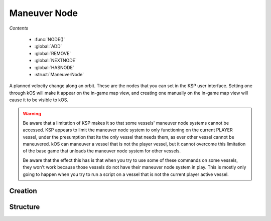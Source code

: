 .. _maneuver node:

Maneuver Node
=============

*Contents*

    - :func:`NODE()`
    - :global:`ADD`
    - :global:`REMOVE`
    - :global:`NEXTNODE`
    - :global:`HASNODE`
    - :struct:`ManeuverNode`

A planned velocity change along an orbit. These are the nodes that you can set in the KSP user interface. Setting one through kOS will make it appear on the in-game map view, and creating one manually on the in-game map view will cause it to be visible to kOS.

.. warning::
    Be aware that a limitation of KSP makes it so that some vessels'
    maneuver node systems cannot be accessed.  KSP appears to limit the
    maneuver node system to only functioning on the current PLAYER
    vessel, under the presumption that its the only vessel that needs
    them, as ever other vessel cannot be maneuvered. kOS can maneuver a
    vessel that is not the player vessel, but it cannot overcome this
    limitation of the base game that unloads the maneuver node system
    for other vessels.

    Be aware that the effect this has is that when you try to use some of
    these commands on some vessels, they won't work because those vessels
    do not have their maneuver node system in play.  This is mostly only
    going to happen when you try to run a script on a vessel that is not
    the current player active vessel.


Creation
--------

.. function:: NODE(time, radial, normal, prograde)

    :parameter time: :struct:`TimeSpan` (ETA), :struct:`TimeStamp` (UT), or :struct:`Scalar` (UT)
    :parameter radial: (m/s) Delta-V in radial-out direction
    :parameter normal: (m/s) Delta-V normal to orbital plane
    :parameter prograde: (m/s) Delta-V in prograde direction
    :returns: :struct:`ManeuverNode`

    You can make a maneuver node in a variable using the :func:`NODE` function.
    The radial, normal, and prograde parameters represent the 3 axes you can
    adjust on the manuever node.  The time parameter represents when the node
    is along a vessel's path.  The time parameter has two different possible
    meanings depending on what kind of value you pass in for it.  It's either
    an absolute time since the game started, or it's a relative time (ETA)
    from now, according to the following rule:

    Using a TimeSpan for time means it's an ETA time offset
    relative to right now at the moment you called this function::

        // Example: This makes a node 2 minutes and 30 seconds from now:
        SET myNode to NODE( TimeSpan(0, 0, 0, 2, 30), 0, 50, 10 ).
        // Example: This also makes a node 2 minutes and 30 seconds from now,
        // but does it by total seconds (2*60 + 30 = 150):
        SET myNode to NODE( TimeSpan(150), 0, 50, 10 ).

     Using a TimeStamp, or a Scalar number of seconds for time means
     it's a time expressed in absolute universal time since game
     start::

        // Example: A node at: year 5, day 23, hour 1, minute 30, second zero:
        SET myNode to NODE( TimeStamp(5,23,1,30,0), 0, 50, 10 ).

        // Using a Scalar number of seconds for time also means it's
        // a time expressed in absolute universal time (seconds since
        // epoch):
        // Example: A node exactly one hour (3600 seconds) after the
        // campaign started:
        SET myNode to NODE( 3600, 0, 50, 10 ).

     Either way, once you have a maneuver node in a variable, you use the :global:`ADD` and :global:`REMOVE` commands to attach it to your vessel's flight plan. A kOS CPU can only manipulate the flight plan of its :ref:`CPU vessel <cpu vessel>`.

    Once you have created a node, it's just a hypothetical node that hasn't
    been attached to anything yet. To attach a node to the flight path, you must use the command :global:`ADD` to attach it to the ship.

.. global:: ADD

    To put a maneuver node into the flight plan of the current :ref:`CPU vessel <cpu vessel>` (i.e. ``SHIP``), just :global:`ADD` it like so::

        SET myNode to NODE( TIME:SECONDS+200, 0, 50, 10 ).
        ADD myNode.

    You should immediately see it appear on the map view when you do this. The :global:`ADD` command can add nodes anywhere within the flight plan. To insert a node earlier in the flight than an existing node, simply give it a smaller :attr:`ETA <ManeuverNode:ETA>` time and then :global:`ADD` it.

    .. warning::
        As per the warning above at the top of the section, ADD won't work on vessels that are not the active vessel.

.. global:: REMOVE

    To remove a maneuver node from the flight path of the current :ref:`CPU vessel <cpu vessel>` (i.e. ``SHIP``), just :global:`REMOVE` it like so::

        REMOVE myNode.

    .. warning::
        As per the warning above at the top of the section, REMOVE won't work on vessels that are not the active vessel.

.. global:: NEXTNODE

    :global:`NEXTNODE` is a built-in variable that always refers to the next upcoming node that has been added to your flight plan::

        SET MyNode to NEXTNODE.
        PRINT NEXTNODE:PROGRADE.
        REMOVE NEXTNODE.

    Currently, if you attempt to query :global:`NEXTNODE` and there is no node on your flight plan, it produces a run-time error. (This needs to be fixed in a future release so it is possible to query whether or not you have a next node).

    .. warning::
        As per the warning above at the top of the section, NEXTNODE won't work on vessels that are not the active vessel.

    The special identifier :global:`NEXTNODE` is a euphemism for "whichever node is coming up soonest on my flight path". Therefore you can remove a node even if you no longer have the maneuver node variable around, by doing this::

        REMOVE NEXTNODE.

.. global:: HASNODE

    :type: :struct:`Boolean`
    :access: Get only

    Returns true if there is a planned maneuver :struct:`ManeuverNode` in the
    :ref:`CPU vessel's <cpu vessel>` flight plan.  This will always return
    false for the non-active vessel, as access to maneuver nodes is limited to the active vessel.

.. global:: ALLNODES

    :type: :struct:`List` of :struct:`ManeuverNode` elements
    :access: Get only

    Returns a list of all :struct:`ManeuverNode` objects currently on the
    :ref:`CPU vessel's <cpu vessel>` flight plan.  This list will be empty if
    no nodes are planned, or if the :ref:`CPU vessel <cpu vessel>` is currently
    unable to use maneuver nodes.

    .. note::
        If you store a reference to this list in a variable, the variable's
        instance will not be automatically updated if you :global:`ADD` or
        :global:`REMOVE` maneuver nodes to the flight plan.

    .. note::
        Adding a :struct:`ManeuverNode` to this list, or a reference to this
        list **will not** add it to the flight plan.  Use the :global:`ADD`
        command instead.

Structure
---------

.. structure:: ManeuverNode


    Here are some examples of accessing the suffixes of a :struct:`ManeuverNode`::

        // creates a node 60 seconds from now with
        // prograde = 100 m/s
        SET X TO NODE(TIME:SECONDS+60, 0, 0, 100).

        ADD X.            // adds maneuver to flight plan

        PRINT X:PROGRADE. // prints 100.
        PRINT X:ETA.      // prints seconds till maneuver
        PRINT X:TIME.     // prints exact UT time of manuever
        PRINT X:DELTAV    // prints delta-v vector

        REMOVE X.         // remove node from flight plan

        // Create a blank node
        SET X TO NODE(0, 0, 0, 0).

        ADD X.                 // add Node to flight plan
        SET X:PROGRADE to 500. // set prograde dV to 500 m/s
        SET X:ETA to 30.       // Set to 30 sec from now

        PRINT X:ORBIT:APOAPSIS.  // apoapsis after maneuver
        PRINT X:ORBIT:PERIAPSIS. // periapsis after maneuver


    .. list-table:: Members
        :header-rows: 1
        :widths: 1 1 1 2

        * - Suffix
          - Type (units)
          - Access
          - Description

        * - :attr:`DELTAV`
          - :struct:`Vector` (m/s)
          - Get only
          - The burn vector with magnitude equal to delta-V
        * - :attr:`BURNVECTOR`
          - :struct:`Vector` (m/s)
          - Get only
          - Alias for :attr:`DELTAV`
        * - :attr:`ETA`
          - :struct:`Scalar` (s)
          - Get/Set
          - Time until this maneuver
        * - :attr:`TIME`
          - :struct:`Scalar` (s)
          - Get/Set
          - Universal Time of this maneuver
        * - :attr:`PROGRADE`
          - :struct:`Scalar` (m/s)
          - Get/Set
          - Delta-V along prograde
        * - :attr:`RADIALOUT`
          - :struct:`Scalar` (m/s)
          - Get/Set
          - Delta-V along radial to orbited :struct:`Body`
        * - :attr:`NORMAL`
          - :struct:`Scalar` (m/s)
          - Get/Set
          - Delta-V along normal to the :struct:`Vessel`'s :struct:`Orbit`
        * - :attr:`ORBIT`
          - :struct:`Orbit`
          - Get only
          - Expected :struct:`Orbit` after this maneuver


.. attribute:: ManeuverNode:DELTAV

    :access: Get only
    :type: :struct:`Vector`

    The vector giving the total burn of the node. The vector can be used to steer with, and its magnitude is the delta V of the burn.

.. attribute:: ManeuverNode:BURNVECTOR

    Alias for :attr:`ManeuverNode:DELTAV`.

.. attribute:: ManeuverNode:ETA

    :access: Get/Set
    :type: :struct:`Scalar`

    The number of seconds until the expected burn time. If you SET this, it will actually move the maneuver node along the path in the map view, identically to grabbing the maneuver node and dragging it.

.. attribute:: ManeuverNode:TIME

    :access: Get/Set
    :type: :struct:`Scalar`

    The time of the node in universal time, rather than ETA relative to the current
    time.  This should be the same as adding :attr:`ManeuverNode:ETA` to ``TIME:SECONDS``.

.. attribute:: ManeuverNode:PROGRADE

    :access: Get/Set
    :type: :struct:`Scalar`

    The delta V in (meters/s) along just the prograde direction (the yellow and green 'knobs' of the maneuver node). A positive value is a prograde burn and a negative value is a retrograde burn.

.. attribute:: ManeuverNode:RADIALOUT

    :access: Get/Set
    :type: :struct:`Scalar`

    The delta V in (meters/s) along just the radial direction (the cyan knobs' of the maneuver node). A positive value is a radial out burn and a negative value is a radial in burn.

.. attribute:: ManeuverNode:NORMAL

    :access: Get/Set
    :type: :struct:`Scalar`

    The delta V in (meters/s) along just the normal direction (the purple knobs' of the maneuver node). A positive value is a normal burn and a negative value is an anti-normal burn.

.. attribute:: ManeuverNode:ORBIT

    :access: Get only
    :type: :struct:`Orbit`

    The new orbit patch that will begin starting with the burn of this node, under the assumption that the burn will occur exactly as planned.
